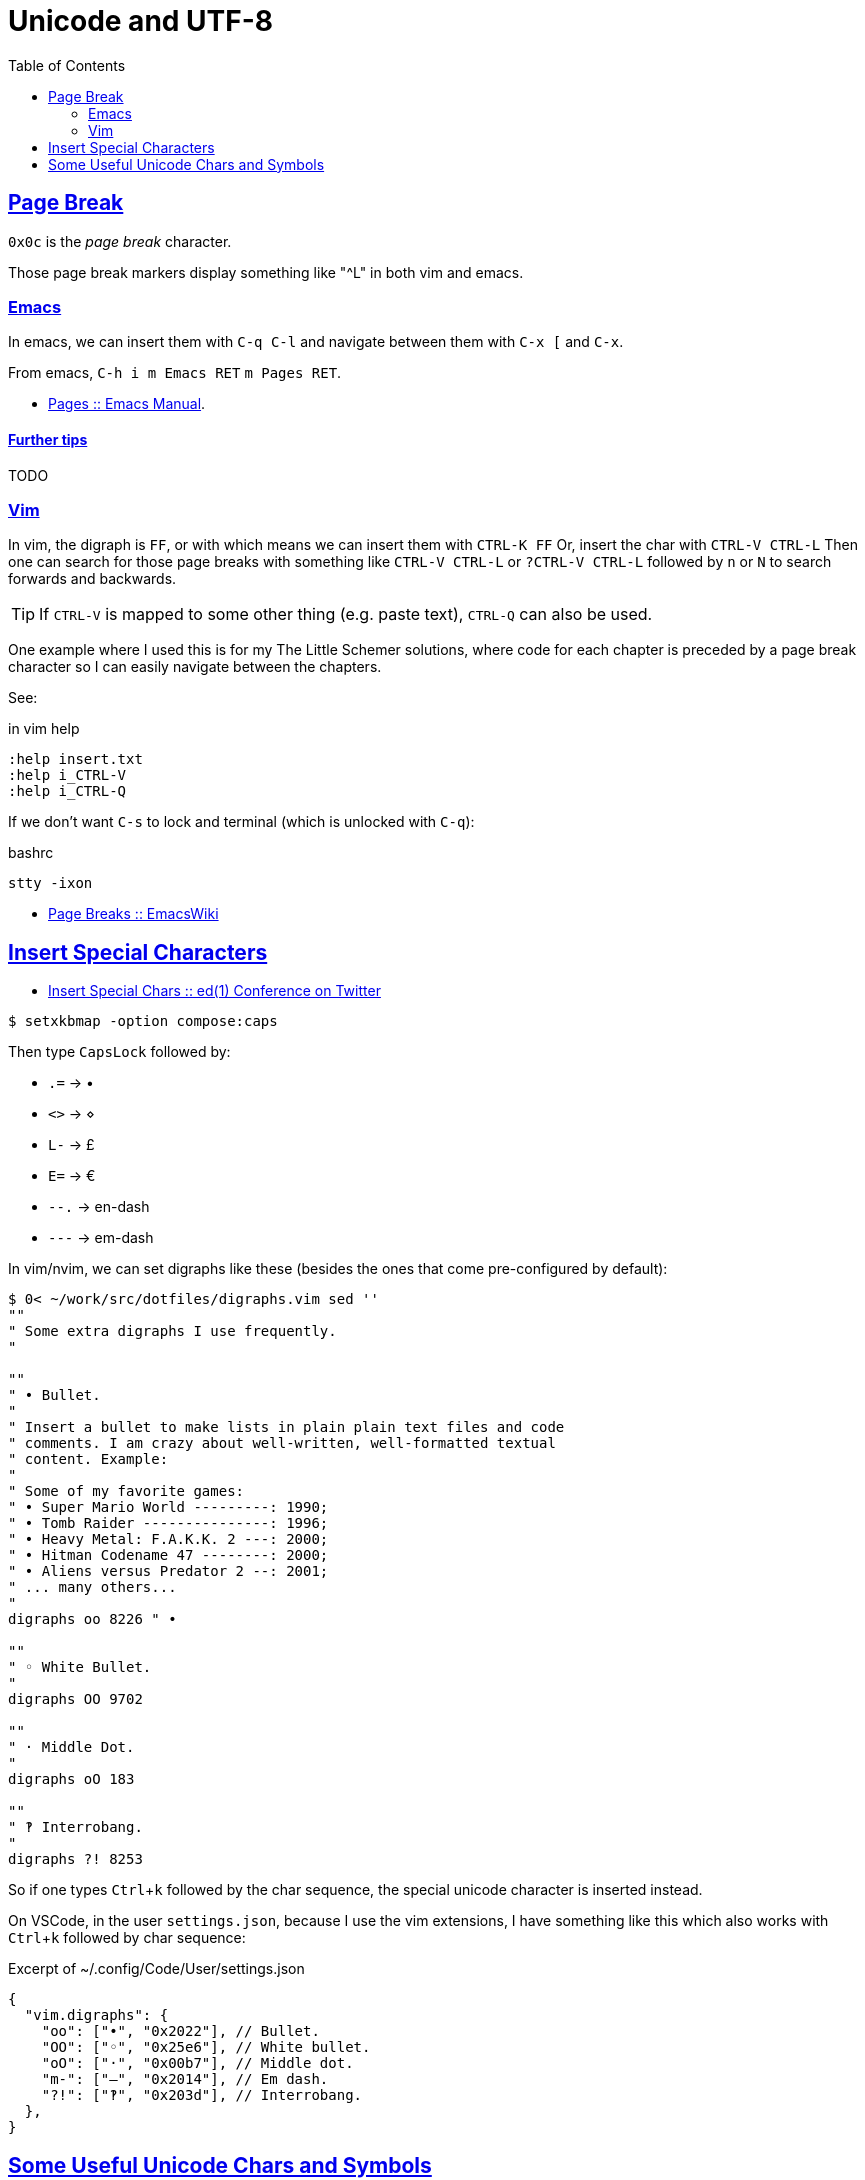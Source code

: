 = Unicode and UTF-8
:page-subtitle: Character Encoding
:page-tags: unicode UTF-8 ASCII plain-text special-character symbol
:icons: font
:toc: left
:sectlinks:
:sectlevels: 6
:experimental:

== Page Break

`0x0c` is the _page break_ character.

Those page break markers display something like "^L" in both vim and emacs.

=== Emacs

In emacs, we can insert them with kbd:[C-q C-l] and navigate between them with kbd:[C-x [] and kbd:[C-x].

From emacs, kbd:[C-h i m Emacs RET] kbd:[m Pages RET].

* link:https://www.gnu.org/software/emacs/manual/html_node/emacs/Pages.html[Pages :: Emacs Manual].

==== Further tips

TODO

=== Vim

In vim, the digraph is `FF`, or with which means we can insert them with kbd:[CTRL-K FF]
Or, insert the char with kbd:[CTRL-V CTRL-L]
Then one can search for those page breaks with something like kbd:[CTRL-V CTRL-L] or kbd:[?CTRL-V CTRL-L] followed by kbd:[n] or kbd:[N] to search forwards and backwards.

[TIP]
====
If kbd:[CTRL-V] is mapped to some other thing (e.g. paste text), kbd:[CTRL-Q] can also be used.
====

One example where I used this is for my The Little Schemer solutions, where code for each chapter is preceded by a page break character so I can easily navigate between the chapters.

See:

.in vim help
----
:help insert.txt
:help i_CTRL-V
:help i_CTRL-Q
----

If we don't want kbd:[C-s] to lock and terminal (which is unlocked with kbd:[C-q]):

.bashrc
----
stty -ixon
----

* link:https://www.emacswiki.org/emacs/PageBreaks[Page Breaks :: EmacsWiki]

== Insert Special Characters

* link:https://twitter.com/ed1conf/status/1697720405442584581[Insert Special Chars :: ed(1) Conference on Twitter]

[source,shell-session]
----
$ setxkbmap -option compose:caps
----

Then type kbd:[CapsLock] followed by:

* kbd:[.=] → •
* kbd:[<>] → ⋄
* kbd:[L-] → £
* kbd:[E=] → €
* kbd:[--.] → en-dash
* kbd:[---] → em-dash

In vim/nvim, we can set digraphs like these (besides the ones that come pre-configured by default):

[source,vim]
----
$ 0< ~/work/src/dotfiles/digraphs.vim sed ''
""
" Some extra digraphs I use frequently.
"

""
" • Bullet.
"
" Insert a bullet to make lists in plain plain text files and code
" comments. I am crazy about well-written, well-formatted textual
" content. Example:
"
" Some of my favorite games:
" • Super Mario World ---------: 1990;
" • Tomb Raider ---------------: 1996;
" • Heavy Metal: F.A.K.K. 2 ---: 2000;
" • Hitman Codename 47 --------: 2000;
" • Aliens versus Predator 2 --: 2001;
" ... many others...
"
digraphs oo 8226 " •

""
" ◦ White Bullet.
"
digraphs OO 9702

""
" · Middle Dot.
"
digraphs oO 183

""
" ‽ Interrobang.
"
digraphs ?! 8253
----

So if one types kbd:[Ctrl+k] followed by the char sequence, the special unicode character is inserted instead.

On VSCode, in the user `settings.json`, because I use the vim extensions, I have something like this which also works with kbd:[Ctrl+k] followed by char sequence:

.Excerpt of ~/.config/Code/User/settings.json
[source,text]
----
{
  "vim.digraphs": {
    "oo": ["•", "0x2022"], // Bullet.
    "OO": ["◦", "0x25e6"], // White bullet.
    "oO": ["·", "0x00b7"], // Middle dot.
    "m-": ["—", "0x2014"], // Em dash.
    "?!": ["‽", "0x203d"], // Interrobang.
  },
}
----

== Some Useful Unicode Chars and Symbols

INFINITY ∞:: 0x221e ++&infin;++
LAMBDA λ:: 0x03bb
BOTTOM ⊥:: 0x22a5
Symbol For Horizontal Tabulation ␉:: 0x2409
Empty Set ∅:: 0x2205


I sometimes use the Empty Set ∅ (0x2205) on `psql` to more clearly visualize NULL values:

.psql session
[source,text]
----
SQL> \pset null ∅
Null display is "∅".

SQL> SELECT col_a, col_b
FROM tbl_a RIGHT OUTER JOIN tbl_b
ON col_a = col_b;

 col_a | col_b
-------+-------
     ∅ |   101
   102 |   102
   104 |   104
   106 |   106
     ∅ |   108
(5 rows)
----
